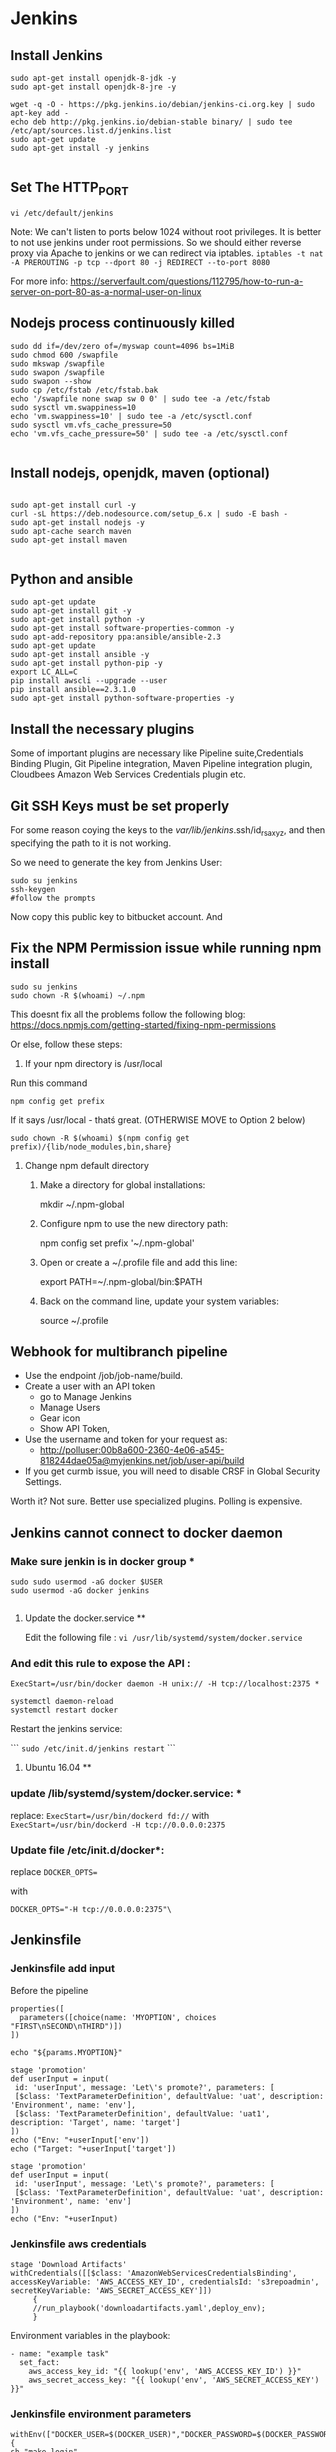 * Jenkins
** Install Jenkins
#+BEGIN_SRC 
sudo apt-get install openjdk-8-jdk -y
sudo apt-get install openjdk-8-jre -y

wget -q -O - https://pkg.jenkins.io/debian/jenkins-ci.org.key | sudo apt-key add -
echo deb http://pkg.jenkins.io/debian-stable binary/ | sudo tee /etc/apt/sources.list.d/jenkins.list
sudo apt-get update
sudo apt-get install -y jenkins

#+END_SRC


** Set The HTTP_PORT
#+BEGIN_SRC 
vi /etc/default/jenkins
#+END_SRC

Note: We can't listen to ports below 1024 without root privileges. It is better to not use jenkins under root permissions.
So we should either reverse proxy via Apache to jenkins or we can redirect via iptables.
~iptables -t nat -A PREROUTING -p tcp --dport 80 -j REDIRECT --to-port 8080~

For more info:
https://serverfault.com/questions/112795/how-to-run-a-server-on-port-80-as-a-normal-user-on-linux


** Nodejs process continuously killed

#+BEGIN_SRC 
sudo dd if=/dev/zero of=/myswap count=4096 bs=1MiB
sudo chmod 600 /swapfile
sudo mkswap /swapfile
sudo swapon /swapfile
sudo swapon --show
sudo cp /etc/fstab /etc/fstab.bak
echo '/swapfile none swap sw 0 0' | sudo tee -a /etc/fstab
sudo sysctl vm.swappiness=10
echo 'vm.swappiness=10' | sudo tee -a /etc/sysctl.conf
sudo sysctl vm.vfs_cache_pressure=50
echo 'vm.vfs_cache_pressure=50' | sudo tee -a /etc/sysctl.conf

#+END_SRC
** Install nodejs, openjdk, maven (optional)

#+BEGIN_SRC 

sudo apt-get install curl -y
curl -sL https://deb.nodesource.com/setup_6.x | sudo -E bash -
sudo apt-get install nodejs -y
sudo apt-cache search maven
sudo apt-get install maven

#+END_SRC

** Python and ansible

#+BEGIN_SRC
sudo apt-get update
sudo apt-get install git -y
sudo apt-get install python -y
sudo apt-get install software-properties-common -y
sudo apt-add-repository ppa:ansible/ansible-2.3
sudo apt-get update
sudo apt-get install ansible -y
sudo apt-get install python-pip -y
export LC_ALL=C
pip install awscli --upgrade --user
pip install ansible==2.3.1.0
sudo apt-get install python-software-properties -y
#+END_SRC

** Install the necessary plugins
Some of important plugins are necessary like Pipeline suite,Credentials Binding Plugin, Git Pipeline integration, Maven Pipeline integration plugin, Cloudbees Amazon Web Services Credentials plugin etc.
** Git SSH Keys must be set properly
For some reason coying the keys to the /var/lib/jenkins/.ssh/id_rsa_xyz, and then specifying the path to it is not working.

So we need to generate the key from Jenkins User:

#+BEGIN_SRC 
sudo su jenkins
ssh-keygen
#follow the prompts
#+END_SRC
Now copy this public key to bitbucket account. And 

** Fix the NPM Permission issue while running npm install

#+BEGIN_SRC 
sudo su jenkins
sudo chown -R $(whoami) ~/.npm
#+END_SRC

This doesnt fix all the problems follow the following blog:
https://docs.npmjs.com/getting-started/fixing-npm-permissions

Or else, follow these steps:

1. If your npm directory is /usr/local

Run this command

#+BEGIN_SRC 
 npm config get prefix
#+END_SRC

If it says /usr/local  - thatś great. (OTHERWISE MOVE to Option 2 below)

#+BEGIN_SRC 
 sudo chown -R $(whoami) $(npm config get prefix)/{lib/node_modules,bin,share}
#+END_SRC

1. Change npm default directory

   1. Make a directory for global installations:

	mkdir ~/.npm-global

   2. Configure npm to use the new directory path:

	   npm config set prefix '~/.npm-global'

   3. Open or create a ~/.profile file and add this line:

	      export PATH=~/.npm-global/bin:$PATH

   4.  Back on the command line, update your system variables:

      source ~/.profile

** Webhook for multibranch pipeline

- Use the endpoint  /job/job-name/build.
- Create a user with an API token
  - go to Manage Jenkins
  - Manage Users
  - Gear icon
  - Show API Token,
- Use the username and token for your request as:
  - http://polluser:00b8a600-2360-4e06-a545-818244dae05a@myjenkins.net/job/user-api/build
- If you get curmb issue, you will need to disable CRSF in Global Security Settings. 

Worth it? Not sure. Better use specialized plugins. Polling is expensive.

** Jenkins cannot connect to docker daemon
*** Make sure jenkin is in docker group *
#+BEGIN_SRC 
sudo sudo usermod -aG docker $USER
sudo usermod -aG docker jenkins

#+END_SRC
**** Update the docker.service **

Edit the following file : 
~vi /usr/lib/systemd/system/docker.service~

*** And edit this rule to expose the API : 

~ExecStart=/usr/bin/docker daemon -H unix:// -H tcp://localhost:2375 *~

#+BEGIN_SRC 
systemctl daemon-reload
systemctl restart docker
#+END_SRC

Restart the jenkins service:

```
~sudo /etc/init.d/jenkins restart~
```

**** Ubuntu 16.04 **

*** update /lib/systemd/system/docker.service: *
replace:
~ExecStart=/usr/bin/dockerd fd://~
with
~ExecStart=/usr/bin/dockerd -H tcp://0.0.0.0:2375~

*** Update file /etc/init.d/docker*:
replace
~DOCKER_OPTS=~

with

~DOCKER_OPTS="-H tcp://0.0.0.0:2375"\~

** Jenkinsfile
*** Jenkinsfile add input
Before the pipeline 
#+BEGIN_SRC 
properties([
  parameters([choice(name: 'MYOPTION', choices "FIRST\nSECOND\nTHIRD")])
])

echo "${params.MYOPTION}"
#+END_SRC

#+BEGIN_SRC 
stage 'promotion'
def userInput = input(
 id: 'userInput', message: 'Let\'s promote?', parameters: [
 [$class: 'TextParameterDefinition', defaultValue: 'uat', description: 'Environment', name: 'env'],
 [$class: 'TextParameterDefinition', defaultValue: 'uat1', description: 'Target', name: 'target']
])
echo ("Env: "+userInput['env'])
echo ("Target: "+userInput['target'])
#+END_SRC

#+BEGIN_SRC 
stage 'promotion'
def userInput = input(
 id: 'userInput', message: 'Let\'s promote?', parameters: [
 [$class: 'TextParameterDefinition', defaultValue: 'uat', description: 'Environment', name: 'env']
])
echo ("Env: "+userInput)
#+END_SRC


*** Jenkinsfile aws credentials
#+BEGIN_SRC 
stage 'Download Artifacts'
withCredentials([[$class: 'AmazonWebServicesCredentialsBinding', accessKeyVariable: 'AWS_ACCESS_KEY_ID', credentialsId: 's3repoadmin', secretKeyVariable: 'AWS_SECRET_ACCESS_KEY']])  
     {
     //run_playbook('downloadartifacts.yaml',deploy_env);
     }
#+END_SRC

Environment variables in the playbook:

#+BEGIN_SRC 
- name: "example task"
  set_fact:
    aws_access_key_id: "{{ lookup('env', 'AWS_ACCESS_KEY_ID') }}"
    aws_secret_access_key: "{{ lookup('env', 'AWS_SECRET_ACCESS_KEY') }}"
#+END_SRC

*** Jenkinsfile environment parameters
#+BEGIN_SRC 
withEnv(["DOCKER_USER=$(DOCKER_USER)","DOCKER_PASSWORD=$(DOCKER_PASSWORD")"])
{
sh "make login"
}

#+END_SRC

*** Git print the latest revision tag
#+BEGIN_SRC 
sh "printf \$(git rev-parse --short HEAD) > tag.tmp"
def imageTag = readFile 'tag.tmp'

#+END_SRC

**** Call a job with parameters
#+BEGIN_SRC 
build job: DEPLOY_JOB, parameters: [[
$class: 'StringParameterValue',
name: 'IMAGE_TAG',
value: 'amitthk/todoapp:' + imageTag
]]
#+END_SRC

**** Jenkinsfile add Vault password to build
#+BEGIN_SRC 

withEnv(["VAULT_PASSWORD=$(VAULT_PASSWORD)")]){
sh 'ansible-playbook site.yml --vault-password-file vault.py -e "@extras.json"'
}

#+END_SRC
- vault.py
#+BEGIN_SRC 
#!/usr/bin/python
import os
print os.environ['VAULT_PASSWORD']
#+END_SRC

*** Get current branch

#+BEGIN_SRC 
def getCurrentBranch () {
    return sh (
        script: 'git rev-parse --abbrev-ref HEAD',
        returnStdout: true
    ).trim()
}
#+END_SRC
